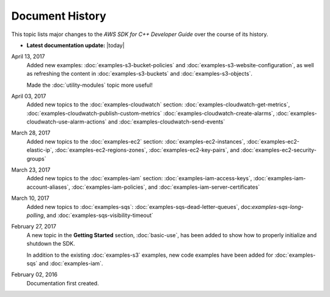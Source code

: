 .. Copyright 2010-2017 Amazon.com, Inc. or its affiliates. All Rights Reserved.

   This work is licensed under a Creative Commons Attribution-NonCommercial-ShareAlike 4.0
   International License (the "License"). You may not use this file except in compliance with the
   License. A copy of the License is located at http://creativecommons.org/licenses/by-nc-sa/4.0/.

   This file is distributed on an "AS IS" BASIS, WITHOUT WARRANTIES OR CONDITIONS OF ANY KIND,
   either express or implied. See the License for the specific language governing permissions and
   limitations under the License.

################
Document History
################

This topic lists major changes to the *AWS SDK for C++ Developer Guide* over the course of its
history.

* **Latest documentation update:** |today|

April 13, 2017
   Added new examples: :doc:`examples-s3-bucket-policies` and
   :doc:`examples-s3-website-configuration`, as well as refreshing the content in
   :doc:`examples-s3-buckets` and :doc:`examples-s3-objects`.

   Made the :doc:`utility-modules` topic more useful!

April 03, 2017
   Added new topics to the :doc:`examples-cloudwatch` section:
   :doc:`examples-cloudwatch-get-metrics`, :doc:`examples-cloudwatch-publish-custom-metrics`
   :doc:`examples-cloudwatch-create-alarms`, :doc:`examples-cloudwatch-use-alarm-actions` and
   :doc:`examples-cloudwatch-send-events`

March 28, 2017
   Added new topics to the :doc:`examples-ec2` section: :doc:`examples-ec2-instances`,
   :doc:`examples-ec2-elastic-ip`, :doc:`examples-ec2-regions-zones`, :doc:`examples-ec2-key-pairs`,
   and :doc:`examples-ec2-security-groups`

March 23, 2017
   Added new topics to the :doc:`examples-iam` section: :doc:`examples-iam-access-keys`,
   :doc:`examples-iam-account-aliases`, :doc:`examples-iam-policies`, and
   :doc:`examples-iam-server-certificates`

March 10, 2017
   Added new topics to :doc:`examples-sqs`: :doc:`examples-sqs-dead-letter-queues`,
   doc:`examples-sqs-long-polling`, and :doc:`examples-sqs-visibility-timeout`

February 27, 2017
   A new topic in the **Getting Started** section, :doc:`basic-use`, has been added to show how to
   properly initialize and shutdown the SDK.

   In addition to the existing :doc:`examples-s3` examples, new code examples have been added for
   :doc:`examples-sqs` and :doc:`examples-iam`.

February 02, 2016
    Documentation first created.

